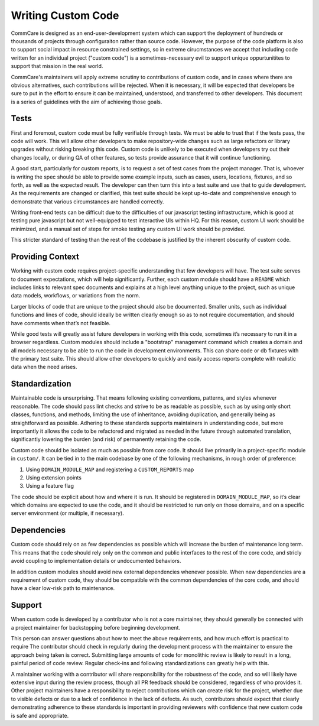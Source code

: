===================
Writing Custom Code
===================

CommCare is designed as an end-user-development system which can support the 
deployment of hundreds or thousands of projects through configuraiton rather 
than source code. However, the purpose of the code platform is also to support
social impact in resource constrained settings, so in extreme cirucmstances we
accept that including code written for an individual project ("custom code") is 
a sometimes-necessary evil to support unique oppurtunitites to support that 
mission in the real world.

CommCare's maintainers will apply extreme scrutiny to contributions of custom
code, and in cases where there are obvious alternatives, such contributions
will be rejected.  When it is necessary, it will be expected that developers be
sure to put in the effort to ensure it can be maintained, understood, and
transferred to other developers. This document is a series of guidelines with
the aim of achieving those goals.



Tests
-----
First and foremost, custom code must be fully verifiable through tests. We must
be able to trust that if the tests pass, the code will work. This will allow
other developers to make repository-wide changes such as large refactors or
library upgrades without risking breaking this code. Custom code is unlikely to
be executed when developers try out their changes locally, or during QA of other
features, so tests provide assurance that it will continue functioning.

A good start, particularly for custom reports, is to request a set of test cases
from the project manager. That is, whoever is writing the spec should be able to
provide some example inputs, such as cases, users, locations, fixtures, and so
forth, as well as the expected result. The developer can then turn this into a
test suite and use that to guide development. As the requirements are changed or
clarified, this test suite should be kept up-to-date and comprehensive enough to
demonstrate that various circumstances are handled correctly.

Writing front-end tests can be difficult due to the difficulties of our
javascript testing infrastructure, which is good at testing pure javascript but
not well-equipped to test interactive UIs within HQ. For this reason, custom UI
work should be minimized, and a manual set of steps for smoke testing any custom
UI work should be provided.

This stricter standard of testing than the rest of the codebase is justified by
the inherent obscurity of custom code.

Providing Context
-----------------
Working with custom code requires project-specific understanding that few
developers will have. The test suite serves to document expectations, which will
help significantly. Further, each custom module should have a ``README`` which
includes links to relevant spec documents and explains at a high level anything
unique to the project, such as unique data models, workflows, or variations from
the norm.

Larger blocks of code that are unique to the project should also be documented.
Smaller units, such as individual functions and lines of code, should ideally be
written clearly enough so as to not require documentation, and should have
comments when that’s not feasible.

While good tests will greatly assist future developers in working with this
code, sometimes it’s necessary to run it in a browser regardless. Custom modules
should include a "bootstrap" management command which creates a domain and all
models necessary to be able to run the code in development environments. This
can share code or db fixtures with the primary test suite. This should allow
other developers to quickly and easily access reports complete with realistic
data when the need arises.

Standardization
---------------
Maintainable code is unsurprising. That means following existing conventions,
patterns, and styles whenever reasonable. The code should pass lint checks and
strive to be as readable as possible, such as by using only short classes,
functions, and methods, limiting the use of inheritance, avoiding duplication,
and generally being as straightforward as possible. Adhering to these standards
supports maintainers in understanding code, but more importantly it allows the
code to be refactored and migrated as needed in the future through automated
translation, significantly lowering the burden (and risk) of permanently
retaining the code.

Custom code should be isolated as much as possible from core code. It should
live primarily in a project-specific module in ``custom/``. It can be tied in to
the main codebase by one of the following mechanisms, in rough order of
preference:

#. Using ``DOMAIN_MODULE_MAP`` and registering a ``CUSTOM_REPORTS`` map
#. Using extension points
#. Using a feature flag

The code should be explicit about how and where it is run. It should be
registered in ``DOMAIN_MODULE_MAP``, so it’s clear which domains are expected to
use the code, and it should be restricted to run only on those domains, and on a
specific server environment (or multiple, if necessary).

Dependencies
------------
Custom code should rely on as few dependencies as possible which will increase
the burden of maintenance long term. This means that the code should rely only
on the common and public interfaces to the rest of the core code, and stricly
avoid coupling to implementation details or undocumented behaviors. 

In addition custom modules should avoid new external dependencies whenever 
possible. When new dependencies are a requirement of custom code, they should
be compatible with the common dependencies of the core code, and should have
a clear low-risk path to maintenance. 

Support
-------
When custom code is developed by a contributor who is not a core maintainer, 
they should generally be connected with a project maintainer for backstopping 
before beginning development.

This person can answer questions about how to meet the above requirements, and
how much effort is practical to require The contributor should check in regularly
during the development process with the maintainer to ensure the approach being
taken is correct. Submitting large amounts of code for monolithic review is
likely to result in a long, painful period of code review. Regular check-ins and
following standardizations can greatly help with this. 

A maintainer working with a contributor will share responsibility for the 
robustness of the code, and so will likely have extensive input during the review 
process, though all PR feedback should be considered, regardless of who provides it.
Other project maintainers have a responsibility to reject contributions which can
create risk for the project, whether due to visible defects or due to a lack of 
confidence in the lack of defects. As such, contributors should expect that clearly
demonstrating adherence to these standards is important in providing reviewers with
confidence that new custom code is safe and appropriate.
